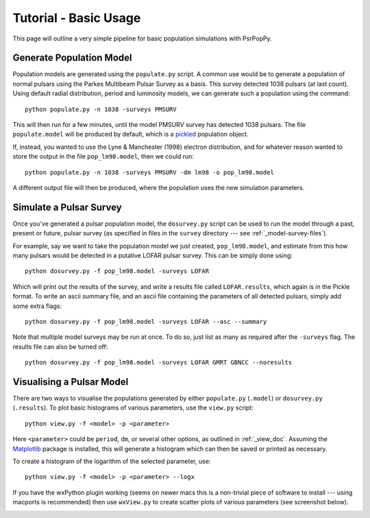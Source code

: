 .. _tutorial-basic:

**********************
Tutorial - Basic Usage
**********************

This page will outline a very simple pipeline for basic population
simulations with PsrPopPy.

.. _generate_population:

Generate Population Model
=========================
Population models are generated using the ``populate.py`` script. A common
use would be to generate a population of normal pulsars using the Parkes
Multibeam Pulsar Survey as a basis. This survey detected 1038 pulsars (at
last count). Using default radial distribution, period and luminosity models,
we can generate such a population using the command::
  
  python populate.py -n 1038 -surveys PMSURV 

This will then run for a few minutes, until the model PMSURV survey
has detected 1038 pulsars. The file ``populate.model`` will be produced
by default, which is a `pickled <http://docs.python.org/library/pickle.html>`_
population object.

If, instead, you wanted to use the Lyne & Manchester (1998) electron
distribution, and for whatever reason wanted to store the output in the
file ``pop_lm98.model``, then we could run::
  
  python populate.py -n 1038 -surveys PMSURV -dm lm98 -o pop_lm98.model

A different output file will then be produced, where the population uses 
the new simulation parameters.

.. _simulate_survey:

Simulate a Pulsar Survey
========================
Once you've generated a pulsar population model, the ``dosurvey.py`` script
can be used to run the model through a past, present or future, pulsar
survey (as specified in files in the ``survey`` directory --- see 
:ref:`_model-survey-files`).

For example, say we want to take the population model we just created,
``pop_lm98.model``, and estimate from this how many pulsars would be detected
in a putative LOFAR pulsar survey. This can be simply done using::
  
  python dosurvey.py -f pop_lm98.model -surveys LOFAR

Which will print out the results of the survey, and write a results file called
``LOFAR.results``, which again is in the Pickle format. To write an ascii 
summary file, and an ascii file containing the parameters of all detected pulsars,
simply add some extra flags::
  
  python dosurvey.py -f pop_lm98.model -surveys LOFAR --asc --summary

Note that multiple model surveys may be run at once. To do so, just list
as many as required after the ``-surveys`` flag. The results file can also 
be turned off::
  
  python dosurvey.py -f pop_lm98.model -surveys LOFAR GMRT GBNCC --noresults


.. _visualise_model:

Visualising a Pulsar Model
==========================
There are two ways to visualise the populations generated by either 
``populate.py`` (``.model``) or ``dosurvey.py`` (``.results``). To plot
basic histograms of various parameters, use the ``view.py`` script::
  
  python view.py -f <model> -p <parameter>

Here ``<parameter>`` could be ``period``, ``dm``, or several other options,
as outlined in :ref:`_view_doc`. Assuming the `Matplotlib <http://matplotlib.org/>`_ 
package is installed, this will generate a histogram which can then be
saved or printed as necessary.

To create a histogram of the logarithm of the selected parameter, use::
  
  python view.py -f <model> -p <parameter> --logx

If you have the wxPython plugin working (seems on newer macs this is a non-trivial
piece of software to install --- using macports is recommended) then use ``wxView.py``
to create scatter plots of various parameters (see screenshot below).

.. image:: _static/wxView.png
